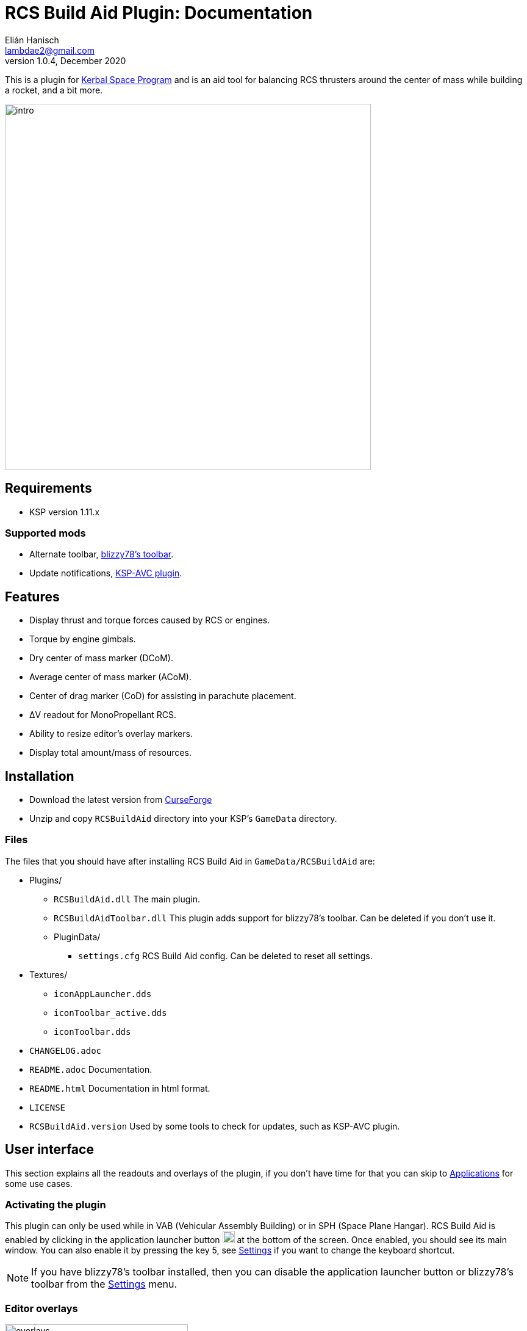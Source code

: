 = RCS Build Aid Plugin: Documentation
Elián Hanisch <lambdae2@gmail.com>
v1.0.4, December 2020:
:imagesdir: doc

This is a plugin for https://www.kerbalspaceprogram.com[Kerbal Space Program] 
and is an aid tool for balancing RCS thrusters around the center of mass while 
building a rocket, and a bit more.

image::intro.jpg[width="600",align="center"]

== Requirements

* KSP version 1.11.x

=== Supported mods

* Alternate toolbar,
https://forum.kerbalspaceprogram.com/index.php?/topic/161857-*[blizzy78's toolbar].
* Update notifications,
https://forum.kerbalspaceprogram.com/index.php?/topic/173126-*[KSP-AVC plugin].

== Features

* Display thrust and torque forces caused by RCS or engines.
* Torque by engine gimbals.
* Dry center of mass marker (DCoM).
* Average center of mass marker (ACoM).
* Center of drag marker (CoD) for assisting in parachute placement.
* ΔV readout for MonoPropellant RCS.
* Ability to resize editor's overlay markers.
* Display total amount/mass of resources.

== Installation

* Download the latest version from https://www.curseforge.com/kerbal/ksp-mods/rcs-build-aid[CurseForge]
* Unzip and copy `RCSBuildAid` directory into your KSP's `GameData` directory.

=== Files

The files that you should have after installing RCS Build Aid in
`GameData/RCSBuildAid` are:

* Plugins/
** `RCSBuildAid.dll` The main plugin.
** `RCSBuildAidToolbar.dll` This plugin adds support for blizzy78's toolbar.
Can be deleted if you don't use it.
** PluginData/
*** `settings.cfg` RCS Build Aid config.
Can be deleted to reset all settings.
* Textures/
** `iconAppLauncher.dds`
** `iconToolbar_active.dds`
** `iconToolbar.dds`
* `CHANGELOG.adoc`
* `README.adoc` Documentation.
* `README.html` Documentation in html format.
* `LICENSE`
* `RCSBuildAid.version` Used by some tools to check for updates, such as KSP-AVC plugin.

== User interface

This section explains all the readouts and overlays of the plugin, if you don't 
have time for that you can skip to <<Applications>> for some use cases.

=== Activating the plugin

This plugin can only be used while in VAB (Vehicular Assembly Building) or in 
SPH (Space Plane Hangar). RCS Build Aid is enabled by clicking in the 
application launcher button image:button.jpg[20,20] at the bottom of the screen.
Once enabled, you should see its main window. You can also enable it by pressing
the key 5, see <<Settings>> if you want to change the keyboard shortcut.

NOTE: If you have blizzy78's toolbar installed, then you can disable the 
application launcher button or blizzy78's toolbar from the <<Settings>> menu.

=== Editor overlays

image::overlays.jpg[width="300",role="right"]

The editor overlays are the markers and arrows over you vessel.
With them you can see the effects of forces on your vessel and balance it at 
glance without needing to look at the numbers.

==== Forces

Forces are displayed as arrows, there are several types:

Part forces::
Forces or thrust exerted by parts, they are colored cyan for RCS and yellow for 
engines. They point towards the exhaust's direction so technically these arrows 
are the inverse of the actual force.

Thrust or translation force::
Colored in green, represents the translation motion of your vessel, essentially 
the total thrust applied to the vessel. A small green triangle near the tip of 
the arrow indicates where it should be pointing ideally.

Torque force::
Colored in red, represents the resulting torque the thrusters are exerting into 
the vessel. Like in the translation force, a small red triangle would be 
indicating the ideal direction.

Angular acceleration::
The angular acceleration is represented by a red circular arrow, its purpose is 
to indicate how fast a vessel will rotate under the effect of current torque. If
there's torque but the circular arrow is small or not visible it means that the 
vessel is massive enough for not be significantly affected.

Drag force::
Colored in cyan, only seen in parachute mode.
Shows the drag force of the vessel falling vertically at terminal velocity.

==== Markers

CoM::
The Center of Mass marker, colored yellow.
This is the same as the stock CoM.

DCoM::
The Dry Center of Mass marker, colored red, indicates the center of mass for 
your vessel without resources. Which resources to remove when the vessel is 
"dry" can be configured from the <<Resource settings>>.

ACoM::
This is the Average Center of Mass marker, colored orange, shows the middle 
point between the CoM and DCoM. Is enabled from the <<Marker settings>>.

Both translation and torque forces are referenced to one of these markers, you 
select which one from the main window. Checking how forces change depending of 
where your CoM is will help you to understand how to balance best your vessel.
For example, for a vessel that docks with almost no fuel it would be best to 
balance RCS around the DCoM and ignore the CoM marker.
If you want your vessel to be balanced in most situations you need to build your
vessel in a way that keeps both CoM and DCoM as close as possible, or if you 
can't achieve this, balancing around the ACoM marker would be the best 
compromise.

[[CoD]]
CoD::
The Center of Drag, only enabled while in <<Parachutes>> mode.
Don't confuse this marker with stock's Center of Pressure (CoP).

=== Main window

image::main_window.jpg[role="right"]

RCS Build Aid's window have several sections showing some information and 
options.

==== Mode section

The topmost part of the main window is the mode section.
Allows switching modes and shows information relevant to the active mode, see 
<<Modes>>.

==== Vessel mass

Shows some information regarding the mass of the vessel.

Wet Mass::
Total mass of the fully fueled vessel.

Dry Mass/Fuel Mass::
Mass of the vessel without fuel or the mass of the fuel, click in label to 
toggle. They both depend of the resource settings, see below.

==== Resource settings

Shows a list of resources currently in your vessel, displaying the total mass or
the total amount of each (click in the `Mass` label to change the reading).

The DCoM position and the vessel's dry mass is calculated based on the selected 
resources here, disabled resources will be seen as "dry" and enabled ones will 
be seen as full. For example, in the image above the DCoM marker will be at the 
center of mass of the vessel when the Oxidizer and LiquidFuel tanks are empty 
but MonoPropellant tanks are full.

NOTE: Fuel from tanks where the fuel flow is blocked won't be removed from the 
DCoM.

==== Marker settings

Options to show, hide or change the size of the CoM markers.
See <<Markers>>
for a description of each.

==== Collapsing the main window

If the main window is bothering but you need RCS Build Aid to be active you can 
collapse it by clicking the small button at the end of title bar, right of the 
`s` settings button.

Alternatively, any sections can be collapsed by clicking in their title button.

==== Settings

image::settings.jpg[role="right"]

You can open the settings menu from the small `s` button in the title bar of RCS
Build Aid window.

Use application launcher::
Disable/Enable RCS Build Aid's button in the application launcher.
If blizzy's toolbar isn't installed this option is not possible to disable and 
is greyed out.

Use blizzy's toolbar::
Disable/Enable RCS Build Aid's button in blizzy's toolbar.
If blizzy's toolbar isn't installed this option is greyed out.

Show in Actions Screen::
Don't hide RCS Build Aid when switching to the action groups screen in the 
editor.

Show in Crew Screen::
Don't hide RCS Build Aid when switching to the crew screen in the editor.
Mostly to see the effects of mass changes when adding kerbals to the vessel.

Show in Cargo Screen::
Don't hide RCS Build Aid when switching to the cargo screen in the editor.
Mostly to see the effects of mass changes when adding cargo.

Marker autoscaling::
The CoM markers will change size depending of the camera distance (if you get 
the camera closer to your vessel the markers will shrink).

Massless resources::
If enabled show massless resources like ElectricCharge in the
<<Resource settings>>.
Has no use other than for seeing total amounts.

RCS TWR readout::
If enabled will show the TWR (Thrust to Weight Ratio) of RCS.

DCoM offset readout::
If enabled will show the distance between CoM and DCoM markers in the mass 
section.

GUI scale::
This setting is for increasing the size of the GUI, for high resolution monitors.

Shortcut::
Enable RCS Build Aid with a keyboard shortcut, key 5 by default.
You might assign any key but no key combinations.
Pressing ESC disables it.

=== Modes

The topmost button in the main window is for select the working mode, each 
having a different purpose.
Currently the modes available are:

==== Translation

For balancing translation movement.

image::translation_mode.jpg[align="center"]

This mode will activate RCS and show how they will fire for a given direction of
motion. The green arrow will show the resulting thrust, thus the actual motion 
and any imbalances will be reflected in the torque.

Reference::
Active center of mass of the vessel, clicking the button will cycle between the 
active markers.

Direction::
Current movement direction, click to change or use the <<Keyboard shortcuts>>.

Torque::
Total torque magnitude.

Thrust::
Total thrust magnitude.

ΔV::
Available delta velocity from RCS at current direction.

NOTE: The ΔV readout has some issues and will not show for all RCS, see 
<<Known issues>>.

Burn time::
Time RCS will last until running out of fuel at current direction.

NOTE: The burn time readout has the same issues of the ΔV readout, see 
<<Known issues>>.

Body::
If the TWR readout is enabled, this will show the selected celestial body for 
TWR calculations, click to change.

TWR::
Thrust to weight ratio, this depends of the selected celestial body and is 
always calculated for gravity at sea level. This readout needs to be enabled 
from the <<Settings>> menu.

NOTE: Because RCS thrust is always calculated at vacuum this readout is just for
atmosphereless bodies.

==== Attitude

For balancing rotation movement.

image::attitude_mode.jpg[align="center"]

This mode will activate RCS and show how they will fire for a given rotation.
The red arrow will show the resulting torque and any imbalances will be 
reflected in the thrust force. This is with RCS only, as if reaction wheels were
disabled.

Reference::
Active center of mass of the vessel, clicking the button will cycle between the 
active markers.

Rotation::
Current rotation, click to change or use the <<Keyboard shortcuts>>.

Torque::
Total torque magnitude.

Thrust::
Total thrust magnitude.

==== Engines

For balancing engine's thrust.

image::engines_mode.jpg[align="center"]

This mode will activate the rocket engines of the bottommost stage, showing the 
resultant thrust and imbalances as torque. This mode also has a <<Gimbals>> 
section.

NOTE: Only the engines of the bottommost or first stage will activate, if you 
need to see the engines of an upper stage then you can temporally detach the 
stages below.

Reference::
Active center of mass of the vessel, clicking the button will cycle between the 
active markers.

Torque::
Total torque magnitude.

Thrust::
Total thrust magnitude, there's a label Vac/ASL to toggle between thrust at 
vacuum or at sea level of the selected celestial body.

Body::
The selected celestial body for TWR calculations, click to change.

TWR::
Thrust to weight ratio, this depends of the selected celestial body and is 
always calculated for gravity at sea level.

===== Gimbals

The gimbals section allows checking the attitude authority of rockets with 
gimbals and RCS if wanted. Using the attitude <<Keyboard shortcuts>> will 
activate it automatically and closing this section will reset gimbals.

Rotation::
Current rotation, click to change or use the <<Keyboard shortcuts>>.

Include RCS::
If checked RCS will be enabled for rotation.

==== Parachutes

For balancing parachutes an achieving that perfectly level and slow descent.

image::parachutes_mode.jpg[align="center"]

This mode activates the center of drag (CoD) marker and the drag force.
It assumes that the vessel is falling vertically at the current attitude and 
imbalances will be seen as torque.

Reference::
Active center of mass of the vessel, clicking the button will cycle between the
active markers.

Vt::
Terminal velocity of the vessel for the selected celestial body at the selected 
touchdown altitude.

Body::
The selected celestial body for Vt calculations, click to change.

Touchdown::
Expected touchdown altitude, clicking in the number will enable a selection 
slider. This setting allows to change the altitude for terminal velocity 
calculations, ideally you want to set this at the altitude you expect to hit the
ground.

=== Keyboard shortcuts

You can change the active direction or rotation by using the buttons in the main
window, or alternatively with the same keys used in game for translating your 
vessel.

The default keybindings in KSP are the `hnjkli` keys:

[cols="1s,6d,6d"]
|===
|Key |Direction |Rotation

|H
|Set direction to moving forward
|Set rotation to roll left

|N
|Set direction to moving backward
|Set rotation to roll right

|L
|Set direction to moving right
|Set rotation to yaw right

|J
|Set direction to moving left
|Set rotation to yaw left

|I
|Set direction to moving down
|Set rotation to pitch down

|K
|Set direction to moving up
|Set rotation to pitch up
|===

NOTE: Using the keys when no mode is enabled will automatically enable 
translation or the last used mode. Setting the same direction twice disables 
current mode.

== Applications

=== Balancing RCS

The main purpose of this plugin. Having balanced RCS means that when you're 
translating your vessel won't rotate and when you are rotating it won't 
translate, this is important for easy docking. This depends of the position of 
your CoM and the placement of your RCS thrusters. There are two main modes for 
balancing RCS, <<Translation>> and <<Attitude>> modes.

Lets see for example the stock `Two-Stage Lander`:

image::rcs_01.jpg[align="center"]

This lander can ascend to orbit from most atmosphereless bodies (except for 
Tylo) and is meant to dock to a return stage in orbit... but doesn't have any 
RCS so it'll be difficult to dock, lets fix that. Since the first stage is meant
to be left behind we put them aside so we can work with upper stage that will be
the one docking.

image::rcs_02.jpg[align="center"]

Lets use 4 quad RCS at the top and 4 single RCS near the bottom, since we don't 
know how much fuel there will be at the time of docking we'll balance around the
ACoM which is a good compromise. We'll adjust the RCS position until the torque 
is minimized (the move tool is good for this). Notice that we can't completely 
cancel the torque out, this is because the two antennas at the top, their 
position and mass differences put the vessel's CoM slightly off of the 
longitudinal axis so this vessel won't be possible to balance perfectly without 
rethinking the antennas position or using counterweights.
We won't do that though, never let _perfection_ get in the way of _good enough_.

image::rcs_03.jpg[align="center"]

We can check the balance in other directions and verify that's _good enough_.

image::rcs_04.jpg[align="center"]

Lets switch to attitude mode and check the attitude balance, there's some 
translation but not much. Since there's more than enough reaction wheels the 
best thing to do would be to enable advanced tweakables and disable RCS's 
actuation for pitch, yaw and roll. That way we won't have to worry about 
balancing RCS for attitude change.

image::rcs_05.jpg[align="center"]

Put back the first stage and done, ready to dock.

=== RCS TWR

If you need to know if your RCSs are enough to lift your vessel against gravity 
there's a RCS TWR readout (needs to enabled from <<Settings>>).

image::rcs_twr.jpg[align="center"]

This rover can jump even in Tylo.

=== Engines' thrust

Engines mode lets you check the engines' thrust and its effects, useful for 
making VTOLs and making sure engines are centered with respect of the CoM in 
spaceplanes.

For example in stock's `Aeris  4A`:

image::engines_01.jpg[align="center"]

The air breathing engines look fine, remember tha only the engines ahead in the 
stage sequence become active. If you need to check the engines of other stage 
you can temporally move the stage below like in the image below.

image::engines_02.jpg[align="center"]

=== Airplane stability

For an airplane to be stable its CoM needs to be slightly ahead of the center of
pressure (CoP), but the CoM can move as you burn fuel and the plane can become 
unstable. For avoid this you can verify that both the CoM and DCoM are ahead of 
the CoP, like in the image below.

image::plane_stability.jpg[align="center"]

=== Markers size

When working with small crafts the stock CoM marker can be too big, RCS Build 
Aid will scale it if you "zoom in" with the camera or adjust it manually.

image::marker_size.jpg[align="center"]

=== Parachutes

Placing parachutes isn't a problem most of the time, however for crafts that 
aren't symmetrical along the axis of descent it can be tricky to get the craft 
land in the correct direction. Also you will want to have enough parachutes so 
the touchdown speed isn't too high, and is hard to known before hand how many in
bodies with low density atmospheres like Duna.

If for example, you want to add parachutes to a spaceplane as a safety precaution,

image::chutes_01.jpg[align="center"]

here with 2 parachutes the plane with reach "sea level" nose first at 
approximately 15 m/s. If we want to touchdown with our gear and at 10 m/s we can
add 4 more and balance them around the CoM (or the ACoM if you want), like this:

image::chutes_02.jpg[align="center"]

You can select other celestial body or the touchdown altitude, like if you're 
expecting to land in the mountains of Eve.

By using this tool you should be able to soft land with parachutes every time 
everywhere.

image::chutes_03.jpg[align="center"]

Most of the time. The author is not liable for any damages.

== Incompatible plugins

This plugin will work only with parts using stock modules, such as `ModuleRCS`
or `ModuleEngine`.
Modded parts that use other modules will not be detected by RCS Build Aid.

== Known issues

* The ΔV readout for RCS isn't smart at all and only works for the stock RCS 
that use monopropellant, there will be no ΔV readout if the RCS uses other fuel 
or a different flow mode (like Vernor RCS). 
* Parachute mode only works with stock aerodynamics and parachutes, will not 
work with mods such as `FerramAerospaceResearch` and `RealChute`.

== Compiling

=== Make

This plugin is developed in a Linux environment, so it uses make for compiling.
Before running make, you need to create an environment variable pointing to your
KSP installation:

 export KSPDIR=/home/user/KSP
 make

=== Libraries

While not necessary for compiling, when using an IDE (MonoDevelop, Rider, etc) 
the project files picks its references for a local directory to avoid commiting 
the absolute path of library files into the repository. So if you want this 
project to find its references without changing any project files you have 
create a local directory named `Libraries` and copy (or symlink)the directory 
`Managed` from a KSP install and `Toolbar.dll` from blizzy78's toolbar mod (if 
you wish to compile `RCSBuildAidToolbar.dll`).

  Libraries\
    Managed -> ${KSP_DIR}/KSP_Data/Managed
    Toolbar.dll -> ${KSP_DIR}/GameData/000_Toolbar/Toolbar.dll

== Reporting Bugs

You can report bugs or issues directly to
https://github.com/m4v/RCSBuildAid/issues[GitHub].

== Links

* https://www.curseforge.com/kerbal/ksp-mods/rcs-build-aid[CurseForge project site]
* https://github.com/m4v/RCSBuildAid[GitHub repository]
* https://github.com/m4v/RCSBuildAid/blob/master/README.adoc[Documentation]
* https://forum.kerbalspaceprogram.com/index.php?/topic/33124-*[Forum thread]

== License

This plugin is distributed under the terms of the LGPLv3.

---------------------------------------
This program is free software: you can redistribute it and/or modify
it under the terms of the GNU Lesser General Public License as published by
the Free Software Foundation, either version 3 of the License, or
(at your option) any later version.

This program is distributed in the hope that it will be useful,
but WITHOUT ANY WARRANTY; without even the implied warranty of
MERCHANTABILITY or FITNESS FOR A PARTICULAR PURPOSE.  See the
GNU Lesser General Public License for more details.

You should have received a copy of the GNU Lesser General Public License
along with this program.  If not, see <http://www.gnu.org/licenses/>.
---------------------------------------
